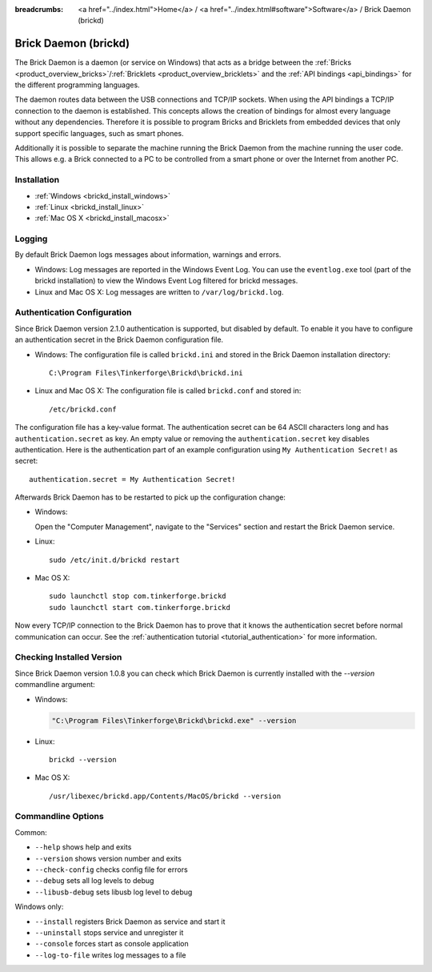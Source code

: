
:breadcrumbs: <a href="../index.html">Home</a> / <a href="../index.html#software">Software</a> / Brick Daemon (brickd)

.. _brickd:

Brick Daemon (brickd)
=====================

The Brick Daemon is a daemon (or service on Windows) that acts as a bridge
between the :ref:`Bricks <product_overview_bricks>`/:ref:`Bricklets
<product_overview_bricklets>` and the :ref:`API bindings <api_bindings>` for
the different programming languages.

The daemon routes data between the USB connections and TCP/IP sockets.
When using the API bindings a TCP/IP connection to the daemon is established.
This concepts allows the creation of bindings for almost every language
without any dependencies. Therefore it is possible to program Bricks and
Bricklets from embedded devices that only support specific languages,
such as smart phones.

Additionally it is possible to separate the machine running the Brick Daemon
from the machine running the user code. This allows e.g. a Brick connected
to a PC to be controlled from a smart phone or over the Internet from
another PC.


.. _brickd_installation:

Installation
------------

* :ref:`Windows <brickd_install_windows>`
* :ref:`Linux <brickd_install_linux>`
* :ref:`Mac OS X <brickd_install_macosx>`


Logging
-------

By default Brick Daemon logs messages about information, warnings and errors.

* Windows: Log messages are reported in the Windows Event Log. You can use the
  ``eventlog.exe`` tool (part of the brickd installation) to view the Windows
  Event Log filtered for brickd messages.
* Linux and Mac OS X: Log messages are written to ``/var/log/brickd.log``.


.. _brickd_authentication:

Authentication Configuration
----------------------------

Since Brick Daemon version 2.1.0 authentication is supported, but disabled by
default. To enable it you have to configure an authentication secret in the
Brick Daemon configuration file.

* Windows: The configuration file is called ``brickd.ini`` and stored in the
  Brick Daemon installation directory::

   C:\Program Files\Tinkerforge\Brickd\brickd.ini

* Linux and Mac OS X: The configuration file is called ``brickd.conf`` and
  stored in::

   /etc/brickd.conf

The configuration file has a key-value format. The authentication secret can
be 64 ASCII characters long and has ``authentication.secret`` as key. An empty
value or removing the ``authentication.secret`` key disables authentication.
Here is the authentication part of an example configuration using
``My Authentication Secret!`` as secret::

  authentication.secret = My Authentication Secret!

Afterwards Brick Daemon has to be restarted to pick up the configuration change:

* Windows:

  Open the "Computer Management", navigate to the "Services" section and
  restart the Brick Daemon service.
* Linux::

   sudo /etc/init.d/brickd restart

* Mac OS X::

   sudo launchctl stop com.tinkerforge.brickd
   sudo launchctl start com.tinkerforge.brickd

Now every TCP/IP connection to the Brick Daemon has to prove that it knows the
authentication secret before normal communication can occur. See the
:ref:`authentication tutorial <tutorial_authentication>` for more information.


Checking Installed Version
--------------------------

Since Brick Daemon version 1.0.8 you can check which Brick Daemon is currently
installed with the `--version` commandline argument:

* Windows:

  .. code-block:: none

   "C:\Program Files\Tinkerforge\Brickd\brickd.exe" --version

* Linux::

   brickd --version

* Mac OS X::

   /usr/libexec/brickd.app/Contents/MacOS/brickd --version


Commandline Options
-------------------

Common:

* ``--help`` shows help and exits
* ``--version`` shows version number and exits
* ``--check-config`` checks config file for errors
* ``--debug`` sets all log levels to debug
* ``--libusb-debug`` sets libusb log level to debug

Windows only:

* ``--install`` registers Brick Daemon as service and start it
* ``--uninstall`` stops service and unregister it
* ``--console`` forces start as console application
* ``--log-to-file`` writes log messages to a file
